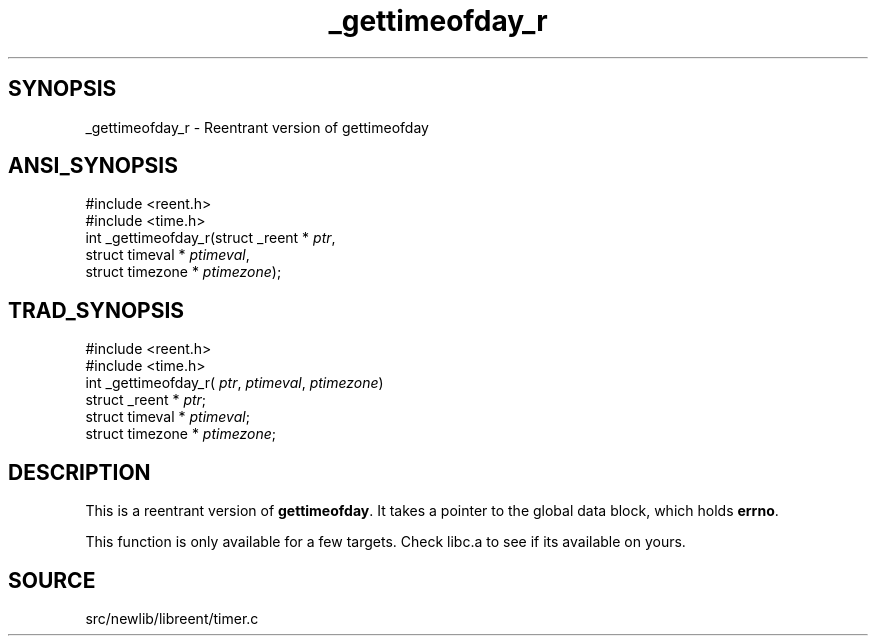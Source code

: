 .TH _gettimeofday_r 3 "" "" ""
.SH SYNOPSIS
_gettimeofday_r \- Reentrant version of gettimeofday
.SH ANSI_SYNOPSIS
#include <reent.h>
.br
#include <time.h>
.br
int _gettimeofday_r(struct _reent *
.IR ptr ,
.br
struct timeval *
.IR ptimeval ,
.br
struct timezone *
.IR ptimezone );
.br
.SH TRAD_SYNOPSIS
#include <reent.h>
.br
#include <time.h>
.br
int _gettimeofday_r(
.IR ptr ,
.IR ptimeval ,
.IR ptimezone )
.br
struct _reent *
.IR ptr ;
.br
struct timeval *
.IR ptimeval ;
.br
struct timezone *
.IR ptimezone ;
.br
.SH DESCRIPTION
This is a reentrant version of 
.BR gettimeofday .
It
takes a pointer to the global data block, which holds
.BR errno .

This function is only available for a few targets.
Check libc.a to see if its available on yours.
.SH SOURCE
src/newlib/libreent/timer.c
